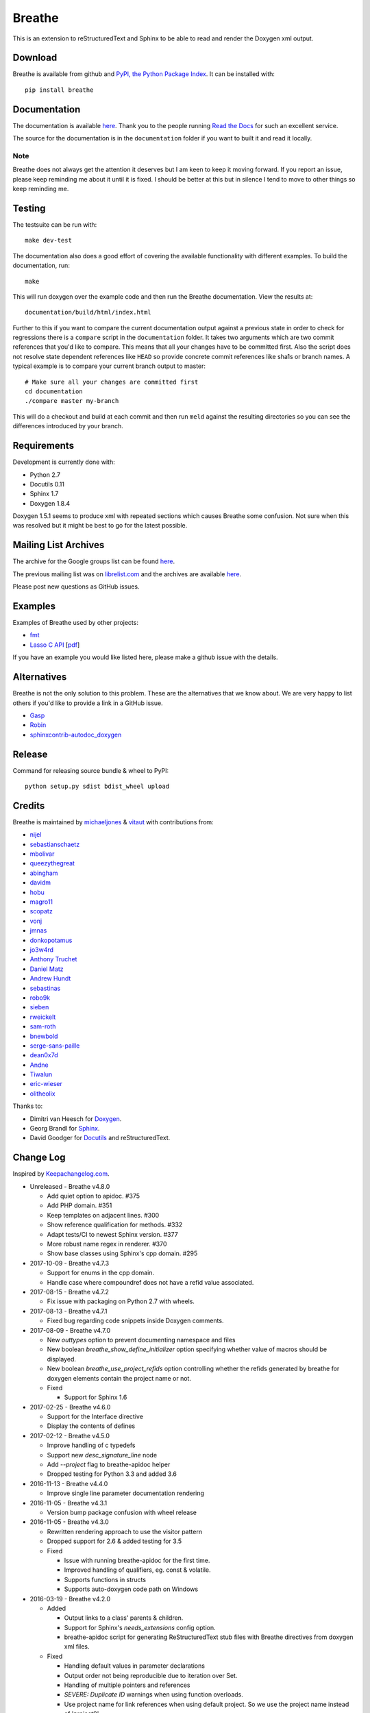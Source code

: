 
Breathe
=======

.. image:: https://travis-ci.org/michaeljones/breathe.svg?branch=master
    :target: https://travis-ci.org/michaeljones/breathe

This is an extension to reStructuredText and Sphinx to be able to read and
render the Doxygen xml output.

Download
--------

Breathe is available from github and `PyPI, the Python Package Index
<http://pypi.python.org/pypi/breathe>`_. It can be installed with::

    pip install breathe

Documentation
-------------

The documentation is available `here <http://breathe.readthedocs.org/>`__. Thank
you to the people running `Read the Docs <http://readthedocs.org>`_ for such an
excellent service.

The source for the documentation is in the ``documentation`` folder if you want
to built it and read it locally.

Note
~~~~

Breathe does not always get the attention it deserves but I am keen to keep it
moving forward. If you report an issue, please keep reminding me about it until
it is fixed. I should be better at this but in silence I tend to move to other
things so keep reminding me.

Testing
-------

The testsuite can be run with::

    make dev-test

The documentation also does a good effort of covering the available
functionality with different examples. To build the documentation, run::

    make

This will run doxygen over the example code and then run the Breathe
documentation. View the results at::

    documentation/build/html/index.html

Further to this if you want to compare the current documentation output against
a previous state in order to check for regressions there is a ``compare`` script
in the ``documentation`` folder. It takes two arguments which are two commit
references that you'd like to compare. This means that all your changes have to
be committed first. Also the script does not resolve state dependent references
like ``HEAD`` so provide concrete commit references like sha1s or branch names.
A typical example is to compare your current branch output to master::

    # Make sure all your changes are committed first
    cd documentation
    ./compare master my-branch

This will do a checkout and build at each commit and then run ``meld`` against
the resulting directories so you can see the differences introduced by your
branch.

Requirements
------------

Development is currently done with:

- Python 2.7
- Docutils 0.11
- Sphinx 1.7
- Doxygen 1.8.4

Doxygen 1.5.1 seems to produce xml with repeated sections which causes Breathe
some confusion. Not sure when this was resolved but it might be best to go for
the latest possible.

Mailing List Archives
---------------------

The archive for the Google groups list can be found
`here <https://groups.google.com/forum/#!forum/sphinx-breathe>`__.

The previous mailing list was on `librelist.com <http://librelist.com>`__ and the
archives are available `here <http://librelist.com/browser/breathe/>`__.

Please post new questions as GitHub issues.

Examples
--------

Examples of Breathe used by other projects:

- `fmt <http://fmtlib.net/latest>`_
- `Lasso C API <http://lassoguide.com/api/lcapi-reference.html>`_
  [`pdf <http://lassoguide.com/LassoGuide9.2.pdf>`__]

If you have an example you would like listed here, please make a github issue
with the details.

Alternatives
------------

Breathe is not the only solution to this problem. These are the alternatives
that we know about. We are very happy to list others if you'd like to provide a
link in a GitHub issue.

- `Gasp <https://github.com/troelsfr/Gasp>`_
- `Robin <https://bitbucket.org/reima/robin>`_
- `sphinxcontrib-autodoc_doxygen <https://github.com/rmcgibbo/sphinxcontrib-autodoc_doxygen>`_

Release
-------

Command for releasing source bundle & wheel to PyPI::

    python setup.py sdist bdist_wheel upload

Credits
-------

Breathe is maintained by `michaeljones <https://github.com/michaeljones>`_ &
`vitaut <https://github.com/vitaut>`_ with contributions from:

- `nijel <https://github.com/nijel>`_
- `sebastianschaetz <https://github.com/sebastianschaetz>`_
- `mbolivar <https://github.com/mbolivar>`_
- `queezythegreat <https://github.com/queezythegreat>`_
- `abingham <https://github.com/abingham>`_
- `davidm <https://github.com/davidm>`_
- `hobu <https://github.com/hobu>`_
- `magro11 <https://github.com/magro11>`_
- `scopatz <https://github.com/scopatz>`_
- `vonj <https://github.com/vonj>`_
- `jmnas <https://github.com/jmnas>`_
- `donkopotamus <https://github.com/donkopotamus>`_
- `jo3w4rd <https://github.com/jo3w4rd>`_
- `Anthony Truchet <https://github.com/AnthonyTruchet>`_
- `Daniel Matz <https://github.com/danielmatz>`_
- `Andrew Hundt <https://github.com/ahundt>`_
- `sebastinas <https://github.com/sebastinas>`_
- `robo9k <https://github.com/robo9k>`_
- `sieben <https://github.com/sieben>`_
- `rweickelt <https://github.com/rweickelt>`_
- `sam-roth <https://github.com/sam-roth>`_
- `bnewbold <https://github.com/bnewbold>`_
- `serge-sans-paille <https://github.com/serge-sans-paille>`_
- `dean0x7d <https://github.com/dean0x7d>`_
- `Andne <https://github.com/Andne>`_
- `Tiwalun <https://github.com/Tiwalun>`_
- `eric-wieser <https://github.com/eric-wieser>`_
- `olitheolix <https://github.com/olitheolix>`_

Thanks to:

- Dimitri van Heesch for `Doxygen <http://www.stack.nl/~dimitri/doxygen/>`_.
- Georg Brandl for `Sphinx <http://sphinx-doc.org>`_.
- David Goodger for `Docutils <http://docutils.sourceforge.net/>`_ and reStructuredText.

Change Log
----------

Inspired by `Keepachangelog.com <http://keepachangelog.com/>`__.

- Unreleased - Breathe v4.8.0

  - Add quiet option to apidoc. #375
  - Add PHP domain. #351
  - Keep templates on adjacent lines. #300
  - Show reference qualification for methods. #332
  - Adapt tests/CI to newest Sphinx version. #377
  - More robust name regex in renderer. #370
  - Show base classes using Sphinx's cpp domain. #295

- 2017-10-09 - Breathe v4.7.3

  - Support for enums in the cpp domain.
  - Handle case where compoundref does not have a refid value associated.

- 2017-08-15 - Breathe v4.7.2

  - Fix issue with packaging on Python 2.7 with wheels.

- 2017-08-13 - Breathe v4.7.1

  - Fixed bug regarding code snippets inside Doxygen comments.

- 2017-08-09 - Breathe v4.7.0

  - New `outtypes` option to prevent documenting namespace and files

  - New boolean `breathe_show_define_initializer` option specifying whether
    value of macros should be displayed.

  - New boolean `breathe_use_project_refids` option controlling whether the
    refids generated by breathe for doxygen elements contain the project name
    or not.

  - Fixed

    - Support for Sphinx 1.6

- 2017-02-25 - Breathe v4.6.0

  - Support for the Interface directive

  - Display the contents of defines

- 2017-02-12 - Breathe v4.5.0

  - Improve handling of c typedefs

  - Support new `desc_signature_line` node

  - Add `--project` flag to breathe-apidoc helper

  - Dropped testing for Python 3.3 and added 3.6

- 2016-11-13 - Breathe v4.4.0

  - Improve single line parameter documentation rendering

- 2016-11-05 - Breathe v4.3.1

  - Version bump package confusion with wheel release

- 2016-11-05 - Breathe v4.3.0

  - Rewritten rendering approach to use the visitor pattern

  - Dropped support for 2.6 & added testing for 3.5

  - Fixed

    - Issue with running breathe-apidoc for the first time.

    - Improved handling of qualifiers, eg. const & volatile.

    - Supports functions in structs

    - Supports auto-doxygen code path on Windows

- 2016-03-19 - Breathe v4.2.0

  - Added

    - Output links to a class' parents & children.

    - Support for Sphinx's `needs_extensions` config option.

    - breathe-apidoc script for generating ReStructuredText stub files with
      Breathe directives from doxygen xml files.

  - Fixed

    - Handling default values in parameter declarations

    - Output order not being reproducible due to iteration over Set.

    - Handling of multiple pointers and references

    - `SEVERE: Duplicate ID` warnings when using function overloads.

    - Use project name for link references when using default project. So we use
      the project name instead of 'project0'.

- 2015-08-27 - Breathe v4.1.0

  - Added

    - ``breathe_doxygen_config_options`` config variable which allows for adding
      more config lines to the doxygen file used for the auto-directives.

  - Fixed

    - Display of array & array reference parameters for functions.

    - Handling of links to classes with template arguments.

    - Handling of unnamed enums in C.

    - Naming of template parameter section.

    - Finding functions that are within groups.

    - Rendering of 'typename' and 'class' keywords for templates.

- 2015-04-02 - Breathe v4.0.0

  - Significant work on the code base with miminal reStructureText interface
    changes. To be documented.

- 2014-11-09 - Breathe v3.2.0

  - Nothing Added, Deprecated or Removed

  - Fixed

    - Changed docutils/Sphinx node usage to fix latex/pdf output.

    - When checking for path separators check for both ``/`` and ``\``
      regardless of the platform.

    - ``KeyError`` when using ``auto`` directives without specifying the
      ``:project:`` option even though the default project config setting was
      set.

    - Use of ``doxygenfunction`` no longer inappropriately triggers the
      duplicate target check and fails to output link targets.

    - Support for inline urls in the doxygen comments.

    - Support for array notation in function parameters.

    - Reduced intention by changing ``section-defs`` to use ``container`` &
      ``rubric`` nodes rather than ``desc`` nodes with signatures & content. Now
      headings like 'Public Functions' appear inline with their subject matter.

- 2014-09-07 - Breathe v3.1.0

  - Nothing Deprecated or Removed

  - Added

    - The ``doxygenclass`` directive can now reference template specialisations
      by specifying the specialisation in the argument name.

  - Fixed

    - Displaying function parameters for Qt slots output. Previously they were
      missing even though Qt Slots are essentially just functions.

    - Displaying headings from doxygen comments as emphasized text.

    - Crash when generating warning about being unable to find a define,
      variable, enum, typedef or union.

    - Only output the definition name for a function parameter if the declartion
      name is not available. Previously, where they were both available we were
      getting two names next to each other for no good reason.

- 2014-08-04 - Breathe v3.0.0

  - Improve output of const, volatile, virtual and pure-virtual keywords.

  - Fix css class output for HTML so that object types rather than names are
    output as the css classes. eg. 'function' instead of 'myFunction'.

  - Fix issue with Breathe getting confused over functions appearing in header
    and implementation files.

  - Improve matching for overloaded functions when using ``doxygenfunction``
    directive. Also, provide a list of potential matches when no match is found.

  - Improved ``:members:`` implementation to handle inner classes properly.

  - Updated ``doxygenstruct`` to share the ``doxygenclass`` implementation path
    which grants it the options from ``doxygenclass`` directive.

  - Added ``:outline:`` option support to ``doxygengroup`` &
    ``doxygennamespace`` directives.

  - Added ``doxygennamespace`` directive.

  - Added ``:undoc-members:`` option to ``doxygenclass`` & ``doxygengroup``
    directives.

  - **Breaking change**: Removed ``:sections:`` option for ``doxygenclass`` &
    ``doxygengroup`` directives and replaced it with ``:members:``,
    ``:protected-members:`` and ``:private-members:``, and changed
    ``breathe_default_sections`` config variable to ``breathe_default_members``.
    This is designed to more closely match the Sphinx autodoc functionality and
    interface.

- 2014-06-15 - Breathe v2.0.0

  - Add compare script for checking changes to documentation caused by changes
    in the implementation.

  - Switched to ``https`` reference for MathJax Javascript.

  - **Breaking change**: Change ``autodoxygen*`` directives to require
    explicitly declared source files in the ``conf.py`` rather than attempting
    to detect them from the directive arguments.

  - Switch documentation hosting to ReadTheDocs.org.

  - **Breaking change**: Switch to assuming all relative paths are relative to
    the directory holding the ``conf.py`` file. Previously, it would assume they
    were relative to the user's current working directory. This breaks projects
    which use separate build & source directories.

  - Add ``doxygenunion`` directive.

  - Add ``doxygengroup`` directive.

  - Add support for lists in the output. They were previously ignored.

  - Updated implementation to use the docutils nodes that Sphinx does where
    possible.

- Breathe v1.2.0

  - Change log not recorded.


